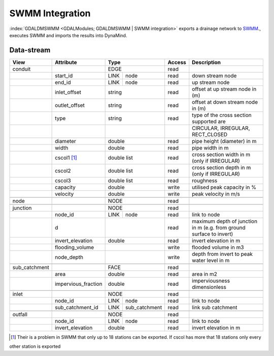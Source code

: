 ================
SWMM Integration
================

:index:`GDALDMSWMM <GDALModules; GDALDMSWMM | SWMM integration>`  exports a drainage network to `SWMM <http://www2.epa.gov/water-research/storm-water-management-model-swmm>`_., executes SWMM and imports the results into DynaMind.


Data-stream
-----------

+--------------------+---------------------------+---------------------+-------+----------------------------------------------+
|        View        |          Attribute        |       Type          |Access |    Description                               |
+====================+===========================+=====================+=======+==============================================+
| conduit            |                           | EDGE                | read  |                                              |
+--------------------+---------------------------+------+--------------+-------+----------------------------------------------+
|                    | start_id                  | LINK | node         | read  | down stream node                             |
+--------------------+---------------------------+------+--------------+-------+----------------------------------------------+
|                    | end_id                    | LINK | node         | read  | up stream node                               |
+--------------------+---------------------------+------+--------------+-------+----------------------------------------------+
|                    | inlet_offset              | string              | read  | offset at up stream node in (m)              |
+--------------------+---------------------------+---------------------+-------+----------------------------------------------+
|                    | outlet_offset             | string              | read  | offset at down stream node in (m)            |
+--------------------+---------------------------+---------------------+-------+----------------------------------------------+
|                    | type                      | string              | read  | type of the cross section supported are      |
+--------------------+---------------------------+---------------------+-------+----------------------------------------------+
|                    |                           |                     |       | CIRCULAR, IRREGULAR, RECT_CLOSED             |
+--------------------+---------------------------+---------------------+-------+----------------------------------------------+
|                    | diameter                  | double              | read  | pipe height (diameter) in m                  |
+--------------------+---------------------------+---------------------+-------+----------------------------------------------+
|                    | width                     | double              | read  | pipe width in m                              |
+--------------------+---------------------------+---------------------+-------+----------------------------------------------+
|                    | cscol1 [1]_               | double list         | read  | cross section width in m (only if IRREGULAR) |
+--------------------+---------------------------+---------------------+-------+----------------------------------------------+
|                    | cscol2                    | double list         | read  | cross section depth in m (only if IRREGULAR) |
+--------------------+---------------------------+---------------------+-------+----------------------------------------------+
|                    | cscol3                    | double list         | read  | roughness                                    |
+--------------------+---------------------------+---------------------+-------+----------------------------------------------+
|                    | capacity                  | double              | write | utilised peak capacity in %                  |
+--------------------+---------------------------+---------------------+-------+----------------------------------------------+
|                    | velocity                  | double              | write | peak velocity in m/s                         |
+--------------------+---------------------------+---------------------+-------+----------------------------------------------+
|                    |                           |                     |       |                                              |
+--------------------+---------------------------+---------------------+-------+----------------------------------------------+
| node               |                           | NODE                | read  |                                              |
+--------------------+---------------------------+---------------------+-------+----------------------------------------------+
|                    |                           |                     |       |                                              |
+--------------------+---------------------------+---------------------+-------+----------------------------------------------+
| junction           |                           | NODE                | read  |                                              |
+--------------------+---------------------------+------+--------------+-------+----------------------------------------------+
|                    | node_id                   | LINK | node         | read  | link to node                                 |
+--------------------+---------------------------+------+--------------+-------+----------------------------------------------+
|                    | d                         |                     | read  | maximum depth of junction in m               |
|                    |                           |                     |       | (e.g. from ground surface to invert)         |
+--------------------+---------------------------+---------------------+-------+----------------------------------------------+
|                    | invert_elevation          | double              | read  | invert elevation in m                        |
+--------------------+---------------------------+---------------------+-------+----------------------------------------------+
|                    | flooding_volume           |                     | write | flooded volume in m3                         |
+--------------------+---------------------------+---------------------+-------+----------------------------------------------+
|                    | node_depth                |                     | write | depth from invert to peak water level in m   |
+--------------------+---------------------------+---------------------+-------+----------------------------------------------+
|                    |                           |                     |       |                                              |
+--------------------+---------------------------+---------------------+-------+----------------------------------------------+
| sub_catchment      |                           | FACE                | read  |                                              |
+--------------------+---------------------------+---------------------+-------+----------------------------------------------+
|                    | area                      | double              | read  | area in m2                                   |
+--------------------+---------------------------+---------------------+-------+----------------------------------------------+
|                    | impervious_fraction       | double              | read  | imperviousness dimensionless                 |
+--------------------+---------------------------+---------------------+-------+----------------------------------------------+
|                    |                           |                     |       |                                              |
+--------------------+---------------------------+---------------------+-------+----------------------------------------------+
| inlet              |                           | NODE                | read  |                                              |
+--------------------+---------------------------+------+--------------+-------+----------------------------------------------+
|                    | node_id                   | LINK | node         | read  | link to node                                 |
+--------------------+---------------------------+------+--------------+-------+----------------------------------------------+
|                    | sub_catchment_id          | LINK | sub_catchment| read  | link sub catchment                           |
+--------------------+---------------------------+------+--------------+-------+----------------------------------------------+
|                    |                           |                     |       |                                              |
+--------------------+---------------------------+---------------------+-------+----------------------------------------------+
| outfall            |                           | NODE                | read  |                                              |
+--------------------+---------------------------+------+--------------+-------+----------------------------------------------+
|                    | node_id                   | LINK | node         | read  | link to node                                 |
+--------------------+---------------------------+------+--------------+-------+----------------------------------------------+
|                    | invert_elevation          | double              | read  | invert elevation in m                        |
+--------------------+---------------------------+---------------------+-------+----------------------------------------------+

.. [1] Their is a problem in SWMM that only up to 18 stations can be exported. If cscol has more that 18 stations only every
other station is exported